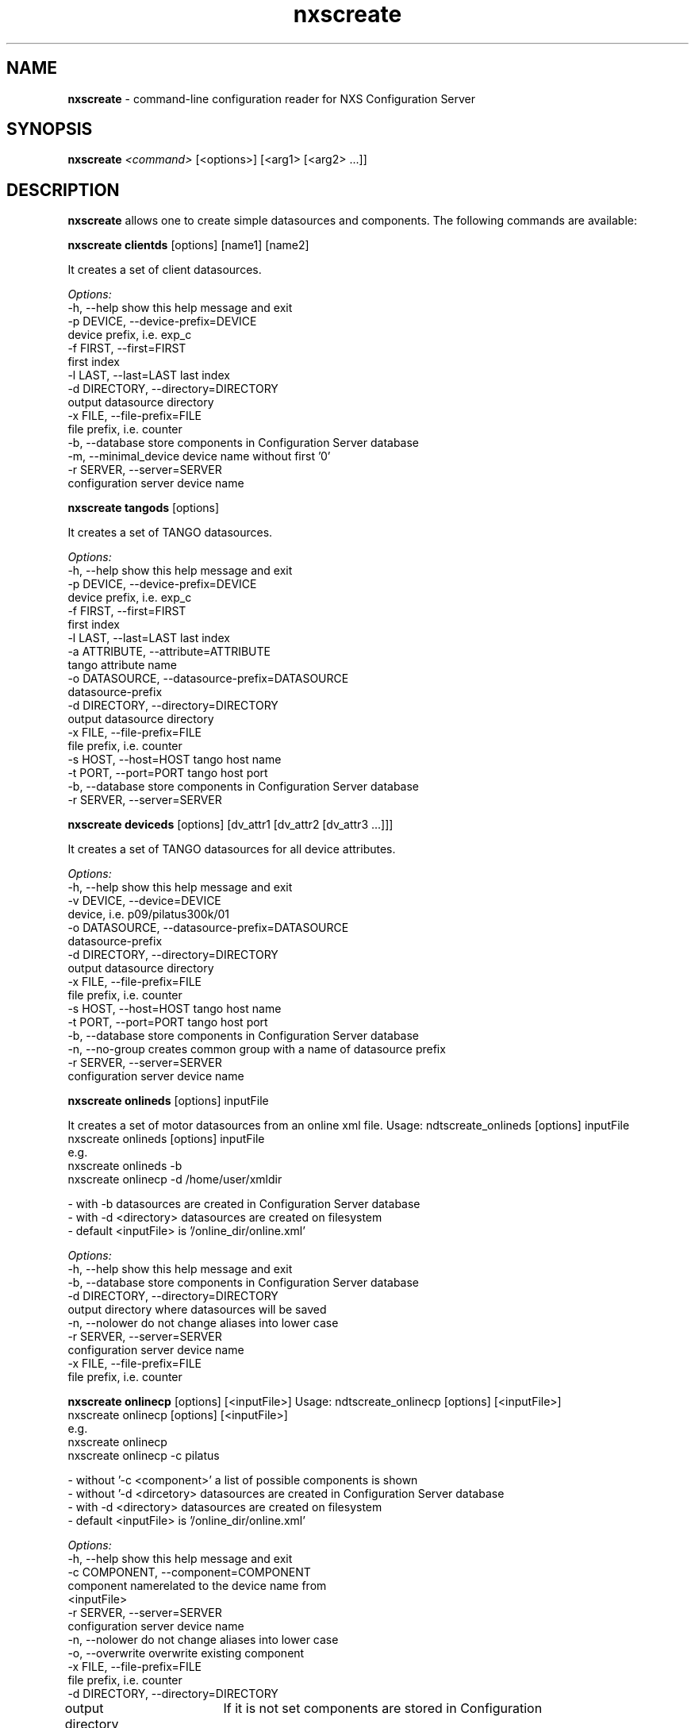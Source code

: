 .TH nxscreate 1 "2014-01-13" nxscreate
.SH NAME
.B nxscreate
\- command-line configuration reader for NXS Configuration Server

.SH SYNOPSIS
.B nxscreate
.I <command>
[<options>] [<arg1> [<arg2>  ...]] 


.SH DESCRIPTION
.B nxscreate
allows one to create simple datasources and components.
The following commands are available:



.B nxscreate clientds 
[options] [name1] [name2]

It creates a set of client datasources.

.I Options:
  -h, --help            show this help message and exit
  -p DEVICE, --device-prefix=DEVICE
                        device prefix, i.e. exp_c
  -f FIRST, --first=FIRST
                        first index
  -l LAST, --last=LAST  last index
  -d DIRECTORY, --directory=DIRECTORY
                        output datasource directory
  -x FILE, --file-prefix=FILE
                        file prefix, i.e. counter
  -b, --database        store components in Configuration Server database
  -m, --minimal_device  device name without first '0'
  -r SERVER, --server=SERVER
                        configuration server device name


.B nxscreate tangods 
[options]

It creates a set of TANGO datasources.

.I Options:
  -h, --help            show this help message and exit
  -p DEVICE, --device-prefix=DEVICE
                        device prefix, i.e. exp_c
  -f FIRST, --first=FIRST
                        first index
  -l LAST, --last=LAST  last index
  -a ATTRIBUTE, --attribute=ATTRIBUTE
                        tango attribute name
  -o DATASOURCE, --datasource-prefix=DATASOURCE
                        datasource-prefix
  -d DIRECTORY, --directory=DIRECTORY
                        output datasource directory
  -x FILE, --file-prefix=FILE
                        file prefix, i.e. counter
  -s HOST, --host=HOST  tango host name
  -t PORT, --port=PORT  tango host port
  -b, --database        store components in Configuration Server database
  -r SERVER, --server=SERVER



.B nxscreate deviceds 
[options] [dv_attr1 [dv_attr2 [dv_attr3 ...]]] 

It creates a set of TANGO datasources for all device attributes.

.I Options:
  -h, --help            show this help message and exit
  -v DEVICE, --device=DEVICE
                        device, i.e. p09/pilatus300k/01
  -o DATASOURCE, --datasource-prefix=DATASOURCE
                        datasource-prefix
  -d DIRECTORY, --directory=DIRECTORY
                        output datasource directory
  -x FILE, --file-prefix=FILE
                        file prefix, i.e. counter
  -s HOST, --host=HOST  tango host name
  -t PORT, --port=PORT  tango host port
  -b, --database        store components in Configuration Server database
  -n, --no-group        creates common group with a name of datasource prefix
  -r SERVER, --server=SERVER
                        configuration server device name



.B nxscreate onlineds 
[options] inputFile

It creates a set of motor datasources from an online xml file.
Usage: ndtscreate_onlineds [options] inputFile
       nxscreate onlineds [options] inputFile
 e.g.
       nxscreate onlineds -b
       nxscreate onlinecp -d /home/user/xmldir

 - with -b datasources are created in Configuration Server database
 - with -d <directory> datasources are created on filesystem
 - default <inputFile> is '/online_dir/online.xml'


.I Options:
  -h, --help            show this help message and exit
  -b, --database        store components in Configuration Server database
  -d DIRECTORY, --directory=DIRECTORY
                        output directory where datasources will be saved
  -n, --nolower         do not change aliases into lower case
  -r SERVER, --server=SERVER
                        configuration server device name
  -x FILE, --file-prefix=FILE
                        file prefix, i.e. counter


.B nxscreate onlinecp 
[options] [<inputFile>]
Usage: ndtscreate_onlinecp [options] [<inputFile>]
       nxscreate onlinecp [options] [<inputFile>]
 e.g.
       nxscreate onlinecp
       nxscreate onlinecp -c pilatus

 - without '-c <component>' a list of possible components is shown
 - without '-d <dircetory>  datasources are created in Configuration Server database
 - with -d <directory> datasources are created on filesystem
 - default <inputFile> is '/online_dir/online.xml'


.I Options:
  -h, --help            show this help message and exit
  -c COMPONENT, --component=COMPONENT
                        component namerelated to the device name from
                        <inputFile>
  -r SERVER, --server=SERVER
                        configuration server device name
  -n, --nolower         do not change aliases into lower case
  -o, --overwrite       overwrite existing component
  -x FILE, --file-prefix=FILE
                        file prefix, i.e. counter
  -d DIRECTORY, --directory=DIRECTORY
                        output directory where datasources will be stored.
			If it is not set components are stored in Configuration
                        Server database


.B nxscreate comp 
[options] [name1] [name2]

It creates a set of simple components.

.I Options:
  -h, --help            show this help message and exit
  -p DEVICE, --device-prefix=DEVICE
                        device prefix, i.e. exp_c
  -f FIRST, --first=FIRST
                        first index
  -l LAST, --last=LAST  last index
  -d DIRECTORY, --directory=DIRECTORY
                        output component directory
  -x FILE, --file-prefix=FILE
                        file prefix, i.e. counter
 -n NEXUSPATH, --nexuspath=NEXUSPATH
                        nexus path with field name
  -s STRATEGY, --strategy=STRATEGY
                        writing strategy, i.e. STEP, INIT, FINAL, POSTRUN
  -t TYPE, --type=TYPE  nexus type of the field
  -u UNITS, --units=UNITS
                        nexus units of the field
  -k, --links           create datasource links
  -b, --database        store components in Configuration Server database
  -r SERVER, --server=SERVER
                        configuration server device name
  -c CHUNK, --chunk=CHUNK
                        chunk format, i.e. SCALAR, SPECTRUM, IMAGE
  -m, --minimal_device  device name without first '0'





.SH SEE ALSO
https://github.com/jkotan/nexdatas/

.SH COPYRIGHT
Copyrights (c) 2012-2016n, GNU GPL v2, DESY, Jan Kotanski

.SH BUGS
Please report bugs on the project's mailing list:
mailto://jankotan@gmail.com

.SH AUTHOR
Jan Kotanski <jankotan@gmail.com>, 

